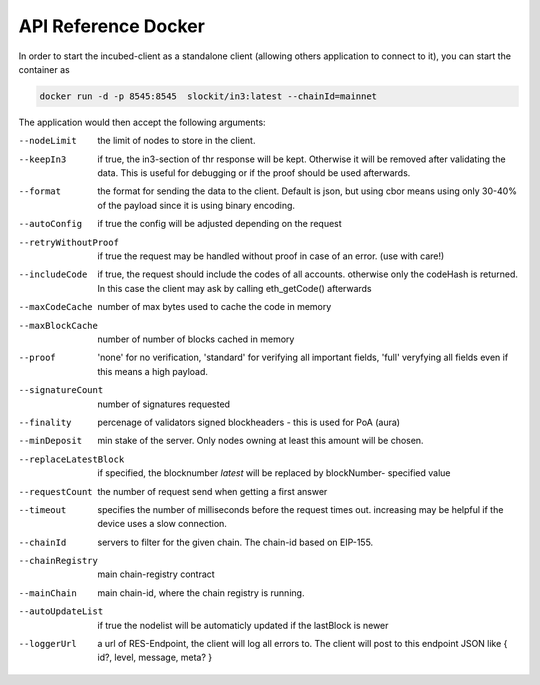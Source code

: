 ********************
API Reference Docker
********************

In order to start the incubed-client as a standalone client (allowing others application to connect to it), you can start the container as

.. code-block:: sh

   docker run -d -p 8545:8545  slockit/in3:latest --chainId=mainnet


The application would then accept the following arguments:

--nodeLimit             the limit of nodes to store in the client.
--keepIn3               if true, the in3-section of thr response will be kept. Otherwise it will be removed 
                        after validating the data. This is useful for debugging or if the proof should be 
                        used afterwards.
--format                the format for sending the data to the client. Default is json, but using cbor means
                        using only 30-40% of the payload since it is using binary encoding.
--autoConfig            if true the config will be adjusted depending on the request
--retryWithoutProof     if true the request may be handled without proof in case of an error. (use with care!)
--includeCode           if true, the request should include the codes of all accounts. otherwise only the codeHash is returned. In this case the client may ask by calling eth_getCode() afterwards
--maxCodeCache          number of max bytes used to cache the code in memory
--maxBlockCache         number of number of blocks cached  in memory
--proof                 'none' for no verification, 'standard' for verifying all important fields, 'full'  veryfying all fields even if this means a high payload.
--signatureCount        number of signatures requested
--finality              percenage of validators signed blockheaders - this is used for PoA (aura)
--minDeposit            min stake of the server. Only nodes owning at least this amount will be chosen.
--replaceLatestBlock    if specified, the blocknumber *latest* will be replaced by blockNumber- specified value
--requestCount          the number of request send when getting a first answer
--timeout               specifies the number of milliseconds before the request times out. increasing may be helpful if the device uses a slow connection.
--chainId               servers to filter for the given chain. The chain-id based on EIP-155.
--chainRegistry         main chain-registry contract
--mainChain             main chain-id, where the chain registry is running.
--autoUpdateList        if true the nodelist will be automaticly updated if the lastBlock is newer
--loggerUrl             a url of RES-Endpoint, the client will log all errors to. The client will post to this endpoint JSON like { id?, level, message, meta? }

